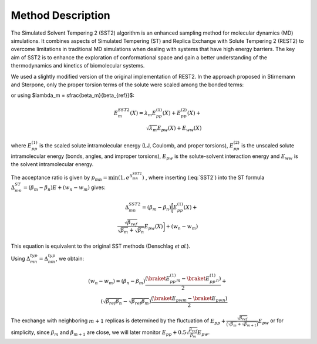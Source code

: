 Method Description
==================

The Simulated Solvent Tempering 2 (SST2) algorithm is an enhanced sampling method for molecular dynamics (MD) simulations. It combines aspects of Simulated Tempering (ST)
and Replica Exchange with Solute Tempering 2 (REST2) to overcome limitations in traditional MD simulations when dealing with systems that have high energy barriers. The key aim of SST2 is to enhance the exploration of conformational space and gain a better understanding of the thermodynamics and kinetics of biomolecular systems.

We used a slightly modified version of the original implementation of
REST2. In the approach proposed 
in Stirnemann and Sterpone, only the proper torsion
terms of the solute were scaled among the bonded terms:

.. math::
    :label: SST2

    E_{m}^{SST2} (X) = \frac{\beta_m}{\beta_{ref}} E_{pp}^{(1)}(X)
    + E_{pp}^{(2)}(X) + \\
    \sqrt{\frac{\beta_m}{\beta_{ref}}} E_{pw}(X)
    +  E_{ww}(X)

or using $\lambda_m = \sfrac{\beta_m}{\beta_{ref}}$:

.. math::
    $E_{m}^{SST2} (X) = \lambda_m E_{pp}^{(1)}(X) + E_{pp}^{(2)}(X) + \\
    \sqrt{\lambda_m} E_{pw}(X) +  E_{ww}(X)


where :math:`E_{pp}^{(1)}` is the scaled solute intramolecular energy
(LJ, Coulomb, and proper torsions), :math:`E_{pp}^{(2)}` is the unscaled
solute intramolecular energy (bonds, angles, and improper torsions),
:math:`E_{pw}` is the solute-solvent interaction energy and :math:`E_{ww}` is the
solvent intramolecular energy.

The acceptance ratio is given by :math:`p_{mn} = \min (1, e^{\Delta_{mn}^{SST2}})`
, where inserting (:eq:`SST2`) into the ST formula :math:`\Delta_{mn}^{ST} =  (\beta_m - \beta_n) E + (w_n - w_m)`
gives:

.. math::
    \Delta_{mn}^{SST2} = (\beta_m-\beta_n) \bigg[E_{pp}^{(1)}(X) + \\
    \frac{\sqrt{\beta_{ref}}}{ \sqrt{\beta_m}  + \sqrt{\beta_n}} E_{pw}
    (X)\bigg] +(w_n- w_m)


This equation is equivalent to the original SST methods (Denschlag *et al.*).

Using :math:`\Delta_{mn}^{typ} = \Delta_{nm}^{typ}`, we obtain:

.. math::
    (w_n - w_m) = (\beta_n - \beta_m) \frac{ (\braket{E_{pp}^{(1)}}_m
    -  \braket{E_{pp}^{(1)}}_n)}{2} + \\
    (\sqrt{\beta_{ref} \beta_n} -
    \sqrt{\beta_{ref} \beta_m}) \frac {(\braket{E_{pw}}_m -
    \braket{E_{pw}}_n)}{2}


The exchange with neighboring :math:`m + 1` replicas is determined by
the fluctuation of :math:`E_{pp} + \frac{\sqrt{\beta_{ref}}} {\big(\sqrt{\beta_m} + \sqrt{\beta_{m+1}}\big)} E_{pw}` or for
simplicity, since :math:`\beta_m` and :math:`\beta_{m+1}` are close, we will later
monitor :math:`E_{pp} + 0.5 \sqrt{\frac{\beta_{ref}}{\beta_m}} E_{pw}`.

